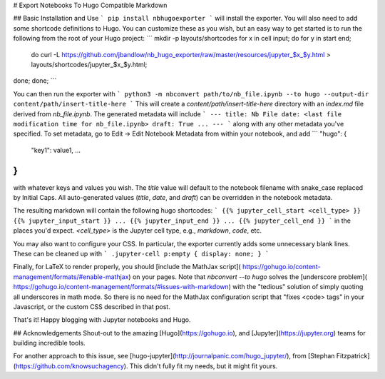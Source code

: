 # Export Notebooks To Hugo Compatible Markdown

## Basic Installation and Use
```
pip install nbhugoexporter
```
will install the exporter. You will also need to add some shortcode definitions
to Hugo. You can customize these as you wish, but an easy way to get started is
to run the following from the root of your Hugo project:
```
mkdir -p layouts/shortcodes
for x in cell input; do for y in start end;
  do curl -L https://github.com/jbandlow/nb_hugo_exporter/raw/master/resources/jupyter_$x\_$y.html > layouts/shortcodes/jupyter_$x\_$y.html;
done; done;
```

You can then run the exporter with
```
python3 -m nbconvert path/to/nb_file.ipynb --to hugo --output-dir content/path/insert-title-here
```
This will create a `content/path/insert-title-here` directory with an
`index.md` file derived from `nb_file.ipynb`. The generated metadata will include
```
---
title: Nb File
date: <last file modification time for nb_file.ipynb>
draft: True
...
---
```
along with any other metadata you've specified. To set metadata, go to Edit ->
Edit Notebook Metadata from within your notebook, and add
```
"hugo": {
  "key1": value1,
  ...
}
```
with whatever keys and values you wish.  The `title` value will default to the
notebook filename with snake\_case replaced by Initial Caps. All auto-generated
values (`title`, `date`, and `draft`) can be overridden in the notebook
metadata.

The resulting markdown will contain the following hugo shortcodes:
```
{{% jupyter_cell_start <cell_type> }}
{{% jupyter_input_start }}
...
{{% jupyter_input_end }}
...
{{% jupyter_cell_end }}
```
in the places you'd expect.  `<cell_type>` is the Jupyter cell type, e.g.,
`markdown`, `code`, etc.

You may also want to configure your CSS. In particular, the exporter currently
adds some unnecessary blank lines. These can be cleaned up with
```
.jupyter-cell p:empty { display: none; }
```

Finally, for LaTeX to render properly, you should [include the MathJax script](
https://gohugo.io/content-management/formats/#enable-mathjax) on your pages.
Note that `nbconvert --to hugo` solves the [underscore problem](
https://gohugo.io/content-management/formats/#issues-with-markdown) with the
"tedious" solution of simply quoting all underscores in math mode. So there is
no need for the MathJax configuration script that "fixes \<code\> tags" in your
Javascript, or the custom CSS described in that post.

That's it! Happy blogging with Jupyter notebooks and Hugo.

## Acknowledgements
Shout-out to the amazing [Hugo](https://gohugo.io), and
[Jupyter](https://jupyter.org) teams for building incredible tools.

For another approach to this issue, see
[hugo-jupyter](http://journalpanic.com/hugo_jupyter/), from  [Stephan
Fitzpatrick](https://github.com/knowsuchagency). This didn't fully fit my needs,
but it might fit yours.


